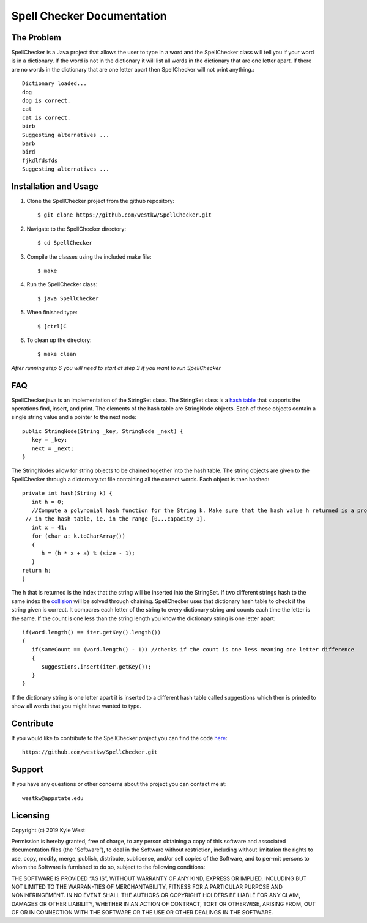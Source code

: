 .. Spell Checker documentation master file, created by
   sphinx-quickstart on Fri Sep  6 22:19:21 2019.
   You can adapt this file completely to your liking, but it should at least
   contain the root `toctree` directive.

Spell Checker Documentation
============================


The Problem
-----------
SpellChecker is a Java project that allows the user to type in a word and the SpellChecker class will
tell you if your word is in a dictionary. If the word is not in the dictionary it will list all words 
in the dictionary that are one letter apart. If there are no words in the dictionary that are one letter 
apart then SpellChecker will not print anything.::

   Dictionary loaded...
   dog
   dog is correct.
   cat
   cat is correct.
   birb
   Suggesting alternatives ...
   barb
   bird
   fjkdlfdsfds
   Suggesting alternatives ...




Installation and Usage
----------------------
1. Clone the SpellChecker project from the github repository::

   $ git clone https://github.com/westkw/SpellChecker.git

2. Navigate to the SpellChecker directory::

   $ cd SpellChecker

3. Compile the classes using the included make file::

   $ make

4. Run the SpellChecker class::
   
   $ java SpellChecker

5. When finished type::
   
   $ [ctrl]C

6. To clean up the directory::
   
   $ make clean

*After running step 6 you will need to start at step 3 if you want to run SpellChecker*

FAQ
---
SpellChecker.java is an implementation of the StringSet class. The StringSet class is a `hash table 
<https://www.hackerearth.com/practice/data-structures/hash-tables/basics-of-hash-tables/tutorial/>`_ that 
supports the operations find, insert, and print. The elements of the hash table are StringNode objects. 
Each of these objects contain a single string value and a pointer to the next node::

   public StringNode(String _key, StringNode _next) {
      key = _key;
      next = _next;
   }

The StringNodes allow for string objects to be chained together into the hash table. The string objects are given to the 
SpellChecker through a dictornary.txt file containing all the correct words. Each object is then hashed::

   private int hash(String k) {
      int h = 0;
      //Compute a polynomial hash function for the String k. Make sure that the hash value h returned is a proper index 
    // in the hash table, ie. in the range [0...capacity-1]. 
      int x = 41;
      for (char a: k.toCharArray())
      {
         h = (h * x + a) % (size - 1);
      }
   return h;
   }

The h that is returned is the index that the string will be inserted into the StringSet. If two different strings hash to the same 
index the `collision <https://www.geeksforgeeks.org/hashing-set-2-separate-chaining/>`_ will be solved through chaining. SpellChecker 
uses that dictionary hash table to check if the string given is correct. It compares each letter of the string to every dictionary 
string and counts each time the letter is the same. If the count is one less than the string length you know the dictionary string is one letter apart:: 

   if(word.length() == iter.getKey().length())
   {
      if(sameCount == (word.length() - 1)) //checks if the count is one less meaning one letter difference    
      {
         suggestions.insert(iter.getKey());
      }
   }

If the dictionary string is one letter apart it is inserted to a different hash table called suggestions which then is printed to show all words that you might have wanted to type.

Contribute
-----------
If you would like to contribute to the SpellChecker project you can find the code `here <https://github.com/westkw/SpellChecker.git>`_::

   https://github.com/westkw/SpellChecker.git

Support
--------
If you have any questions or other concerns about the project you can contact me at::

   westkw@appstate.edu

Licensing
----------
Copyright (c) 2019 Kyle West

Permission is hereby granted, free of charge, to any person obtaining a copy of this software and associated documentation files (the “Software”), to 
deal in the Software without  restriction,  including  without  limitation  the  rights  to  use,  copy,  modify, merge, publish, distribute, 
sublicense, and/or sell copies of the Software, and to per-mit persons to whom the Software is furnished to do so, subject to the following conditions:

THE SOFTWARE IS PROVIDED “AS IS”, WITHOUT WARRANTY OF ANY KIND, EXPRESS OR IMPLIED, INCLUDING BUT NOT LIMITED TO THE WARRAN-TIES OF MERCHANTABILITY, 
FITNESS FOR A PARTICULAR PURPOSE AND NONINFRINGEMENT. IN NO EVENT SHALL THE AUTHORS OR COPYRIGHT HOLDERS  BE  LIABLE  FOR  ANY  CLAIM,  DAMAGES  OR  
OTHER  LIABILITY, WHETHER IN AN ACTION OF CONTRACT, TORT OR OTHERWISE, ARISING FROM, OUT OF OR IN CONNECTION WITH THE SOFTWARE OR THE USE OR OTHER DEALINGS IN THE SOFTWARE. 
